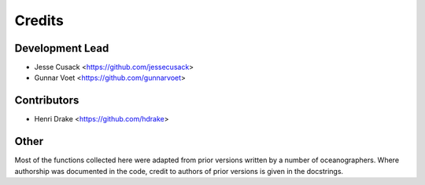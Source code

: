 =======
Credits
=======

Development Lead
----------------

* Jesse Cusack <https://github.com/jessecusack>
* Gunnar Voet <https://github.com/gunnarvoet>

Contributors
------------

* Henri Drake <https://github.com/hdrake>

Other
-----

Most of the functions collected here were adapted from prior versions written
by a number of oceanographers. Where authorship was documented in the code,
credit to authors of prior versions is given in the docstrings.
